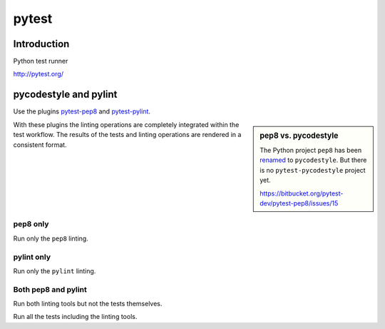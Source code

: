 ..


******
pytest
******

Introduction
============

Python test runner

http://pytest.org/


pycodestyle and pylint
======================

Use the plugins `pytest-pep8 <https://pypi.python.org/pypi/pytest-pep8>`_ and
`pytest-pylint <https://pypi.python.org/pypi/pytest-pylint>`_.

.. sidebar:: pep8 vs. pycodestyle

    The Python project ``pep8`` has been
    `renamed <https://github.com/PyCQA/pycodestyle/issues/466>`_ to
    ``pycodestyle``. But there is no ``pytest-pycodestyle`` project yet.

    https://bitbucket.org/pytest-dev/pytest-pep8/issues/15

With these plugins the linting operations are completely integrated within the
test workflow. The results of the tests and linting operations are rendered
in a consistent format.


pep8 only
---------

Run only the ``pep8`` linting.

.. code-block:: console
    :caption: shell console

    $ pytest --pep8 -m pep8


pylint only
-----------

Run only the ``pylint`` linting.

.. code-block:: console
    :caption: shell console

    $ pytest --pylint -m pylint


Both pep8 and pylint
--------------------

Run both linting tools but not the tests themselves.

.. code-block:: console
    :caption: shell console

    $ pytest --pep8 --pylint -m 'pep8 or pylint'

Run all the tests including the linting tools.

.. code-block:: console
    :caption: shell console

    $ pytest


.. EOF

